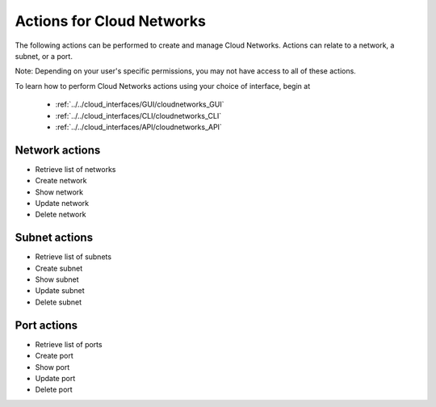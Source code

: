 Actions for Cloud Networks
==========================
The following actions can be performed to create and manage Cloud Networks. 
Actions can relate to a network, a subnet, or a port.

Note: Depending on your user's specific permissions, you may not have access to 
all of these actions.

To learn how to perform Cloud Networks actions using your choice of interface, 
begin at 

  * :ref:`../../cloud_interfaces/GUI/cloudnetworks_GUI`
  * :ref:`../../cloud_interfaces/CLI/cloudnetworks_CLI`
  * :ref:`../../cloud_interfaces/API/cloudnetworks_API`

Network actions
---------------
* Retrieve list of networks
* Create network
* Show network
* Update network
* Delete network

Subnet actions
---------------
* Retrieve list of subnets
* Create subnet
* Show subnet
* Update subnet
* Delete subnet

Port actions
---------------
* Retrieve list of ports
* Create port
* Show port
* Update port
* Delete port

